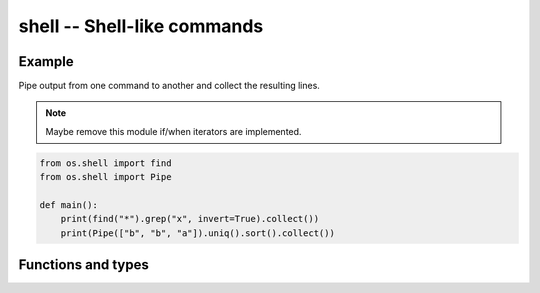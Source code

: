 shell -- Shell-like commands
============================

Example
-------

Pipe output from one command to another and collect the resulting
lines.

.. note:: Maybe remove this module if/when iterators are implemented.

.. code-block:: python

   from os.shell import find
   from os.shell import Pipe

   def main():
       print(find("*").grep("x", invert=True).collect())
       print(Pipe(["b", "b", "a"]).uniq().sort().collect())

Functions and types
-------------------

.. mysfile:: src/shell.mys

